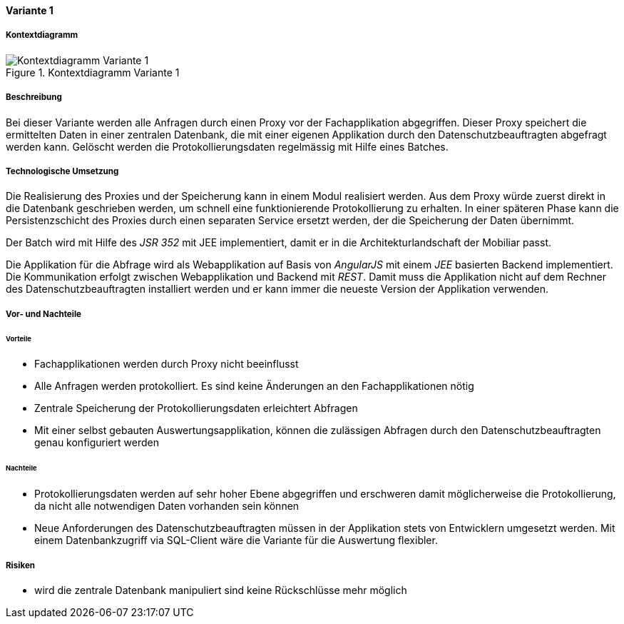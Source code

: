 ==== Variante 1

===== Kontextdiagramm

.Kontextdiagramm  Variante 1
image::kontext_variante1.png["Kontextdiagramm  Variante 1"]

===== Beschreibung

Bei dieser Variante werden alle Anfragen durch einen Proxy vor der Fachapplikation abgegriffen.
Dieser Proxy speichert die ermittelten Daten in einer zentralen Datenbank,
die mit einer eigenen Applikation durch den Datenschutzbeauftragten abgefragt werden kann.
Gelöscht werden die Protokollierungsdaten regelmässig mit Hilfe eines Batches.

===== Technologische Umsetzung

Die Realisierung des Proxies und der Speicherung kann in einem Modul realisiert werden.
Aus dem Proxy würde zuerst direkt in die Datenbank geschrieben werden, um schnell eine funktionierende Protokollierung zu erhalten.
In einer späteren Phase kann die Persistenzschicht des Proxies durch einen separaten Service ersetzt werden,
 der die Speicherung der Daten übernimmt.

Der Batch wird mit Hilfe des _JSR 352_ mit JEE implementiert, damit er in die Architekturlandschaft der Mobiliar passt.

Die Applikation für die Abfrage wird als Webapplikation auf Basis von _AngularJS_ mit einem _JEE_ basierten Backend implementiert.
Die Kommunikation erfolgt zwischen Webapplikation und Backend mit _REST_. Damit muss die Applikation nicht auf dem Rechner des Datenschutzbeauftragten installiert werden und er kann immer die neueste Version der Applikation verwenden.

===== Vor- und Nachteile

====== Vorteile

* Fachapplikationen werden durch Proxy nicht beeinflusst
* Alle Anfragen werden protokolliert.
Es sind keine Änderungen an den Fachapplikationen nötig
* Zentrale Speicherung der Protokollierungsdaten erleichtert Abfragen
* Mit einer selbst gebauten Auswertungsapplikation, können die zulässigen Abfragen durch den Datenschutzbeauftragten genau konfiguriert werden

====== Nachteile

* Protokollierungsdaten werden auf sehr hoher Ebene abgegriffen und erschweren damit möglicherweise die Protokollierung, da nicht alle notwendigen Daten vorhanden sein können
* Neue Anforderungen des Datenschutzbeauftragten müssen in der Applikation stets von Entwicklern umgesetzt werden.
Mit einem Datenbankzugriff via SQL-Client wäre die Variante für die Auswertung flexibler.

===== Risiken

* wird die zentrale Datenbank manipuliert sind keine Rückschlüsse mehr möglich
